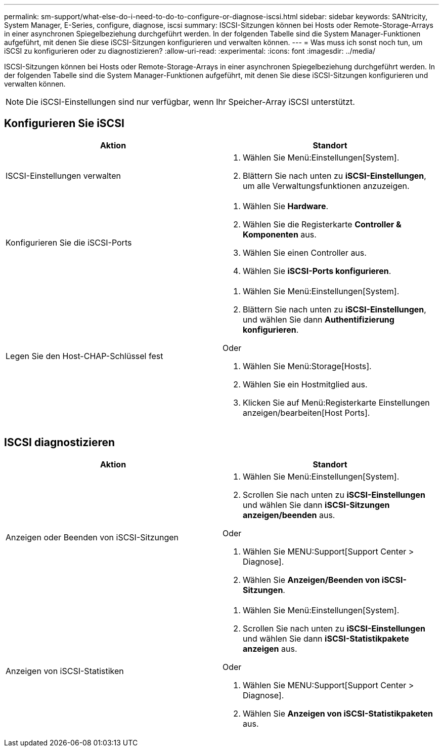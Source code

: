 ---
permalink: sm-support/what-else-do-i-need-to-do-to-configure-or-diagnose-iscsi.html 
sidebar: sidebar 
keywords: SANtricity, System Manager, E-Series, configure, diagnose, iscsi 
summary: ISCSI-Sitzungen können bei Hosts oder Remote-Storage-Arrays in einer asynchronen Spiegelbeziehung durchgeführt werden. In der folgenden Tabelle sind die System Manager-Funktionen aufgeführt, mit denen Sie diese iSCSI-Sitzungen konfigurieren und verwalten können. 
---
= Was muss ich sonst noch tun, um iSCSI zu konfigurieren oder zu diagnostizieren?
:allow-uri-read: 
:experimental: 
:icons: font
:imagesdir: ../media/


[role="lead"]
ISCSI-Sitzungen können bei Hosts oder Remote-Storage-Arrays in einer asynchronen Spiegelbeziehung durchgeführt werden. In der folgenden Tabelle sind die System Manager-Funktionen aufgeführt, mit denen Sie diese iSCSI-Sitzungen konfigurieren und verwalten können.

[NOTE]
====
Die iSCSI-Einstellungen sind nur verfügbar, wenn Ihr Speicher-Array iSCSI unterstützt.

====


== Konfigurieren Sie iSCSI

[cols="1a,1a"]
|===
| Aktion | Standort 


 a| 
ISCSI-Einstellungen verwalten
 a| 
. Wählen Sie Menü:Einstellungen[System].
. Blättern Sie nach unten zu *iSCSI-Einstellungen*, um alle Verwaltungsfunktionen anzuzeigen.




 a| 
Konfigurieren Sie die iSCSI-Ports
 a| 
. Wählen Sie *Hardware*.
. Wählen Sie die Registerkarte *Controller & Komponenten* aus.
. Wählen Sie einen Controller aus.
. Wählen Sie *iSCSI-Ports konfigurieren*.




 a| 
Legen Sie den Host-CHAP-Schlüssel fest
 a| 
. Wählen Sie Menü:Einstellungen[System].
. Blättern Sie nach unten zu *iSCSI-Einstellungen*, und wählen Sie dann *Authentifizierung konfigurieren*.


Oder

. Wählen Sie Menü:Storage[Hosts].
. Wählen Sie ein Hostmitglied aus.
. Klicken Sie auf Menü:Registerkarte Einstellungen anzeigen/bearbeiten[Host Ports].


|===


== ISCSI diagnostizieren

[cols="1a,1a"]
|===
| Aktion | Standort 


 a| 
Anzeigen oder Beenden von iSCSI-Sitzungen
 a| 
. Wählen Sie Menü:Einstellungen[System].
. Scrollen Sie nach unten zu *iSCSI-Einstellungen* und wählen Sie dann *iSCSI-Sitzungen anzeigen/beenden* aus.


Oder

. Wählen Sie MENU:Support[Support Center > Diagnose].
. Wählen Sie *Anzeigen/Beenden von iSCSI-Sitzungen*.




 a| 
Anzeigen von iSCSI-Statistiken
 a| 
. Wählen Sie Menü:Einstellungen[System].
. Scrollen Sie nach unten zu *iSCSI-Einstellungen* und wählen Sie dann *iSCSI-Statistikpakete anzeigen* aus.


Oder

. Wählen Sie MENU:Support[Support Center > Diagnose].
. Wählen Sie *Anzeigen von iSCSI-Statistikpaketen* aus.


|===